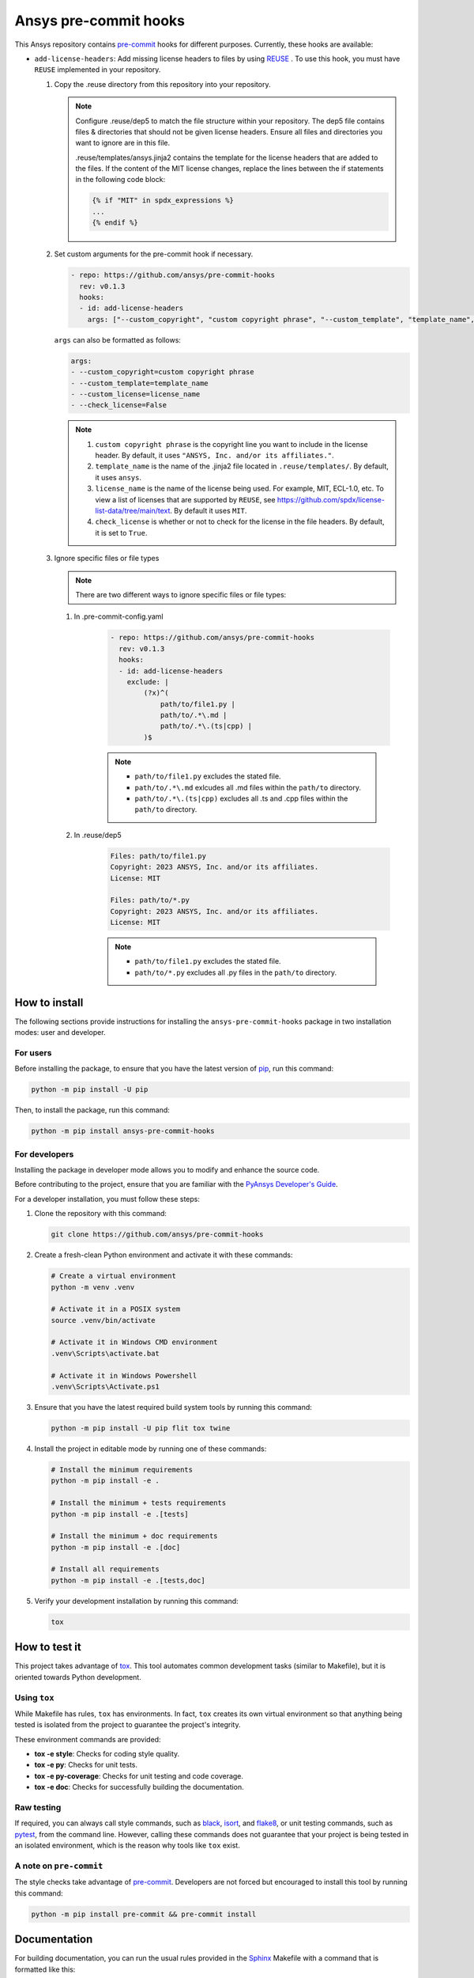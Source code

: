 Ansys pre-commit hooks
======================
|pyansys| |python| |pypi| |GH-CI| |MIT| |black| |pre-commit-ci|

.. |pyansys| image:: https://img.shields.io/badge/Py-Ansys-ffc107.svg?logo=data:image/png;base64,iVBORw0KGgoAAAANSUhEUgAAABAAAAAQCAIAAACQkWg2AAABDklEQVQ4jWNgoDfg5mD8vE7q/3bpVyskbW0sMRUwofHD7Dh5OBkZGBgW7/3W2tZpa2tLQEOyOzeEsfumlK2tbVpaGj4N6jIs1lpsDAwMJ278sveMY2BgCA0NFRISwqkhyQ1q/Nyd3zg4OBgYGNjZ2ePi4rB5loGBhZnhxTLJ/9ulv26Q4uVk1NXV/f///////69du4Zdg78lx//t0v+3S88rFISInD59GqIH2esIJ8G9O2/XVwhjzpw5EAam1xkkBJn/bJX+v1365hxxuCAfH9+3b9/+////48cPuNehNsS7cDEzMTAwMMzb+Q2u4dOnT2vWrMHu9ZtzxP9vl/69RVpCkBlZ3N7enoDXBwEAAA+YYitOilMVAAAAAElFTkSuQmCC
   :target: https://docs.pyansys.com/
   :alt: PyAnsys

.. |python| image:: https://img.shields.io/pypi/pyversions/ansys-pre-commit-hooks?logo=pypi
   :target: https://pypi.org/project/ansys-pre-commit-hooks/
   :alt: Python

.. |pypi| image:: https://img.shields.io/pypi/v/ansys-pre-commit-hooks.svg?logo=python&logoColor=white
   :target: https://pypi.org/project/ansys-pre-commit-hooks
   :alt: PyPI

.. |GH-CI| image:: https://github.com/ansys/pre-commit-hooks/actions/workflows/ci_cd.yml/badge.svg
   :target: https://github.com/ansys/pre-commit-hooks/actions/workflows/ci_cd.yml
   :alt: GH-CI

.. |MIT| image:: https://img.shields.io/badge/License-MIT-yellow.svg
   :target: https://opensource.org/licenses/MIT
   :alt: MIT

.. |black| image:: https://img.shields.io/badge/code%20style-black-000000.svg?style=flat
   :target: https://github.com/psf/black
   :alt: Black

.. |pre-commit-ci| image:: https://results.pre-commit.ci/badge/github/ansys/pre-commit-hooks/main.svg
   :target: https://results.pre-commit.ci/latest/github/ansys/pre-commit-hooks/main
   :alt: pre-commit.ci status

This Ansys repository contains `pre-commit`_ hooks for different purposes.
Currently, these hooks are available:

* ``add-license-headers``: Add missing license headers to files by using
  `REUSE <https://reuse.software/>`_ . To use this hook, you must
  have ``REUSE`` implemented in your repository.

  #. Copy the .reuse directory from this repository into your repository.

     .. note::

        Configure .reuse/dep5 to match the file structure within your repository.
        The dep5 file contains files & directories that should not be given license headers.
        Ensure all files and directories you want to ignore are in this file.

        .reuse/templates/ansys.jinja2 contains the template for the license headers that are
        added to the files. If the content of the MIT license changes, replace the lines between
        the if statements in the following code block:

        .. code:: jinja

           {% if "MIT" in spdx_expressions %}
           ...
           {% endif %}

  #. Set custom arguments for the pre-commit hook if necessary.

     .. code:: yaml

      - repo: https://github.com/ansys/pre-commit-hooks
        rev: v0.1.3
        hooks:
        - id: add-license-headers
          args: ["--custom_copyright", "custom copyright phrase", "--custom_template", "template_name", "--custom_license", "license_name", "--check_license", "False"]

     ``args`` can also be formatted as follows:

     .. code:: yaml

      args:
      - --custom_copyright=custom copyright phrase
      - --custom_template=template_name
      - --custom_license=license_name
      - --check_license=False

     .. note::

      #. ``custom copyright phrase`` is the copyright line you want to include in the license
         header. By default, it uses ``"ANSYS, Inc. and/or its affiliates."``.
      #. ``template_name`` is the name of the .jinja2 file located in ``.reuse/templates/``.
         By default, it uses ``ansys``.
      #. ``license_name`` is the name of the license being used. For example, MIT, ECL-1.0, etc.
         To view a list of licenses that are supported by ``REUSE``, see
         https://github.com/spdx/license-list-data/tree/main/text. By default it uses ``MIT``.
      #. ``check_license`` is whether or not to check for the license in the file headers.
         By default, it is set to ``True``.

  #. Ignore specific files or file types

     .. note::

        There are two different ways to ignore specific files or file types:

     #. In .pre-commit-config.yaml

          .. code:: yaml

           - repo: https://github.com/ansys/pre-commit-hooks
             rev: v0.1.3
             hooks:
             - id: add-license-headers
               exclude: |
                   (?x)^(
                       path/to/file1.py |
                       path/to/.*\.md |
                       path/to/.*\.(ts|cpp) |
                   )$

          .. note ::

           - ``path/to/file1.py`` excludes the stated file.
           - ``path/to/.*\.md`` exlcudes all .md files within the ``path/to`` directory.
           - ``path/to/.*\.(ts|cpp)`` excludes all .ts and .cpp files within the ``path/to`` directory.

     #. In .reuse/dep5

          .. code:: debcontrol

           Files: path/to/file1.py
           Copyright: 2023 ANSYS, Inc. and/or its affiliates.
           License: MIT

           Files: path/to/*.py
           Copyright: 2023 ANSYS, Inc. and/or its affiliates.
           License: MIT

          .. note::
           - ``path/to/file1.py`` excludes the stated file.
           - ``path/to/*.py`` excludes all .py files in the ``path/to`` directory.


How to install
--------------

The following sections provide instructions for installing the ``ansys-pre-commit-hooks``
package in two installation modes: user and developer.

For users
^^^^^^^^^

Before installing the package, to ensure that you
have the latest version of `pip`_, run this command:

.. code:: bash

    python -m pip install -U pip

Then, to install the package, run this command:

.. code:: bash

    python -m pip install ansys-pre-commit-hooks

For developers
^^^^^^^^^^^^^^

Installing the package in developer mode allows you to modify and
enhance the source code.

Before contributing to the project, ensure that you are familiar with
the `PyAnsys Developer's Guide`_.

For a developer installation, you must follow these steps:

#. Clone the repository with this command:

   .. code:: bash

      git clone https://github.com/ansys/pre-commit-hooks

#. Create a fresh-clean Python environment and activate it with these commands:

   .. code:: bash

      # Create a virtual environment
      python -m venv .venv

      # Activate it in a POSIX system
      source .venv/bin/activate

      # Activate it in Windows CMD environment
      .venv\Scripts\activate.bat

      # Activate it in Windows Powershell
      .venv\Scripts\Activate.ps1

#. Ensure that you have the latest required build system tools by
   running this command:

   .. code:: bash

      python -m pip install -U pip flit tox twine


#. Install the project in editable mode by running one of these commands:

   .. code:: bash

      # Install the minimum requirements
      python -m pip install -e .

      # Install the minimum + tests requirements
      python -m pip install -e .[tests]

      # Install the minimum + doc requirements
      python -m pip install -e .[doc]

      # Install all requirements
      python -m pip install -e .[tests,doc]

#. Verify your development installation by running this command:

   .. code:: bash

      tox


How to test it
--------------

This project takes advantage of `tox`_. This tool automates common
development tasks (similar to Makefile), but it is oriented towards
Python development.

Using ``tox``
^^^^^^^^^^^^^

While Makefile has rules, ``tox`` has environments. In fact, ``tox`` creates its
own virtual environment so that anything being tested is isolated from the project
to guarantee the project's integrity.

These environment commands are provided:

- **tox -e style**: Checks for coding style quality.
- **tox -e py**: Checks for unit tests.
- **tox -e py-coverage**: Checks for unit testing and code coverage.
- **tox -e doc**: Checks for successfully building the documentation.


Raw testing
^^^^^^^^^^^

If required, you can always call style commands, such as `black`_, `isort`_,
and `flake8`_, or unit testing commands, such as `pytest`_, from the command line.
However, calling these commands does not guarantee that your project is
being tested in an isolated environment, which is the reason why tools like
``tox`` exist.


A note on ``pre-commit``
^^^^^^^^^^^^^^^^^^^^^^^^

The style checks take advantage of `pre-commit`_. Developers are not forced but
encouraged to install this tool by running this command:

.. code:: bash

    python -m pip install pre-commit && pre-commit install


Documentation
-------------

For building documentation, you can run the usual rules provided in the
`Sphinx`_ Makefile with a command that is formatted like this:

.. code:: bash

    make -C doc/ html && your_browser_name doc/html/index.html

However, the recommended way of checking documentation integrity is by
running ``tox`` with a command that is formatted like this:

.. code:: bash

    tox -e doc && your_browser_name .tox/doc_out/index.html


Distributing
------------

If you would like to create either source or wheel files, install
the building requirements and then execute the build module with these commands:

.. code:: bash

    python -m pip install .
    python -m build
    python -m twine check dist/*


.. LINKS AND REFERENCES
.. _black: https://github.com/psf/black
.. _flake8: https://flake8.pycqa.org/en/latest/
.. _isort: https://github.com/PyCQA/isort
.. _pip: https://pypi.org/project/pip/
.. _pre-commit: https://pre-commit.com/
.. _PyAnsys Developer's Guide: https://dev.docs.pyansys.com/
.. _pytest: https://docs.pytest.org/en/stable/
.. _Sphinx: https://www.sphinx-doc.org/en/master/
.. _tox: https://tox.wiki/
